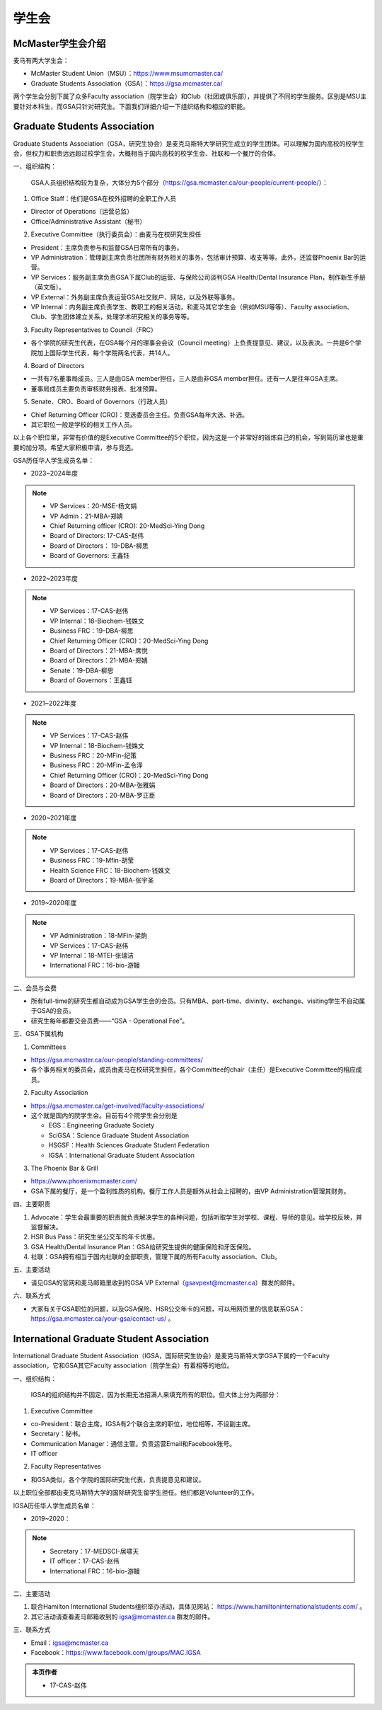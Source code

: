 ﻿学生会
==========================================================
McMaster学生会介绍
----------------------------------------------------
麦马有两大学生会：

- McMaster Student Union（MSU）：https://www.msumcmaster.ca/
- Graduate Students Association（GSA）：https://gsa.mcmaster.ca/

两个学生会分别下属了众多Faculty association（院学生会）和Club（社团或俱乐部），并提供了不同的学生服务。区别是MSU主要针对本科生，而GSA只针对研究生。下面我们详细介绍一下组织结构和相应的职能。

Graduate Students Association
------------------------------------------------------------------------
.. image:: /resource/SheLianYuSheTuan/GSA_logo.jpg
   :align: center
   :width: 800

Graduate Students Association（GSA，研究生协会）是麦克马斯特大学研究生成立的学生团体。可以理解为国内高校的校学生会，但权力和职责远远超过校学生会，大概相当于国内高校的校学生会、社联和一个餐厅的合体。

一、组织结构：

 GSA人员组织结构较为复杂，大体分为5个部分（https://gsa.mcmaster.ca/our-people/current-people/）：

1. Office Staff：他们是GSA在校外招聘的全职工作人员

- Director of Operations（运营总监）
- Office/Administrative Assistant（秘书）

2. Executive Committee（执行委员会）：由麦马在校研究生担任

- President：主席负责参与和监督GSA日常所有的事务。
- VP Administration：管理副主席负责社团所有财务相关的事务，包括审计预算、收支等等。此外，还监督Phoenix Bar的运营。
- VP Services：服务副主席负责GSA下属Club的运营、与保险公司谈判GSA Health/Dental Insurance Plan，制作新生手册（英文版）。
- VP External：外务副主席负责运营GSA社交账户、网站，以及外联等事务。
- VP Internal：内务副主席负责学生、教职工的相关活动，和麦马其它学生会（例如MSU等等）、Faculty association、Club、学生团体建立关系，处理学术研究相关的事务等等。

3. Faculty Representatives to Council（FRC）

- 各个学院的研究生代表，在GSA每个月的理事会会议（Council meeting）上负责提意见、建议，以及表决。一共是6个学院加上国际学生代表，每个学院两名代表，共14人。

4. Board of Directors

- 一共有7名董事局成员。三人是由GSA member担任，三人是由非GSA member担任。还有一人是往年GSA主席。
- 董事局成员主要负责审核财务报表、批准预算。

5. Senate、CRO、Board of Governors（行政人员）

- Chief Returning Officer (CRO)：竞选委员会主任。负责GSA每年大选、补选。
- 其它职位一般是学校的相关工作人员。

以上各个职位里，非常有价值的是Executive Committee的5个职位，因为这是一个非常好的锻炼自己的机会，写到简历里也是重要的加分项。希望大家积极申请，参与竞选。

GSA历任华人学生成员名单：

- 2023~2024年度

.. note::
  - VP Services：20-MSE-杨文娟
  - VP Admin：21-MBA-郑婧
  - Chief Returning officer (CRO): 20-MedSci-Ying Dong
  - Board of Directors: 17-CAS-赵伟
  - Board of Directors： 19-DBA-柳思
  - Board of Governors: 王鑫钰

- 2022~2023年度

.. note::
  - VP Services：17-CAS-赵伟
  - VP Internal：18-Biochem-钱姝文
  - Business FRC：19-DBA-柳思
  - Chief Returning Officer (CRO)：20-MedSci-Ying Dong
  - Board of Directors：21-MBA-席悦
  - Board of Directors：21-MBA-郑婧
  - Senate：19-DBA-柳思
  - Board of Governors：王鑫钰

- 2021~2022年度

.. note::
  - VP Services：17-CAS-赵伟
  - VP Internal：18-Biochem-钱姝文
  - Business FRC：20-MFin-纪策
  - Business FRC：20-MFin-孟令泽
  - Chief Returning Officer (CRO)：20-MedSci-Ying Dong
  - Board of Directors：20-MBA-张雅娟
  - Board of Directors：20-MBA-罗正臣

- 2020~2021年度

.. note::
  - VP Services：17-CAS-赵伟
  - Business FRC：19-Mfin-胡莹
  - Health Science FRC：18-Biochem-钱姝文
  - Board of Directors：19-MBA-张宇圣

- 2019~2020年度

.. note::
  - VP Administration：18-MFin-梁韵
  - VP Services：17-CAS-赵伟
  - VP Internal：18-MTEI-张瑞洁
  - International FRC：16-bio-游鳗

二、会员与会费

.. image:: /resource/SheLianYuSheTuan/GSA_fee.png
   :align: center
   :width: 800

- 所有full-time的研究生都自动成为GSA学生会的会员。只有MBA、part-time、divinity、exchange、visiting学生不自动属于GSA的会员。
- 研究生每年都要交会员费——“GSA - Operational Fee”。

三、GSA下属机构

1. Committees

- https://gsa.mcmaster.ca/our-people/standing-committees/
- 各个事务相关的委员会，成员由麦马在校研究生担任，各个Committee的chair（主任）是Executive Committee的相应成员。

2. Faculty Association

- https://gsa.mcmaster.ca/get-involved/faculty-associations/
- 这个就是国内的院学生会。目前有4个院学生会分别是

  - EGS：Engineering Graduate Society
  - SciGSA：Science Graduate Student Association
  - HSGSF：Health Sciences Graduate Student Federation
  - IGSA：International Graduate Student Association

3. The Phoenix Bar & Grill

- https://www.phoenixmcmaster.com/
- GSA下属的餐厅，是一个盈利性质的机构。餐厅工作人员是额外从社会上招聘的，由VP Administration管理其财务。

四、主要职责

1) Advocate：学生会最重要的职责就负责解决学生的各种问题，包括听取学生对学校、课程、导师的意见。给学校反映，并监督解决。
#) HSR Bus Pass：研究生坐公交车的年卡优惠。
#) GSA Health/Dental Insurance Plan：GSA给研究生提供的健康保险和牙医保险。
#) 社联：GSA拥有相当于国内社联的全部职责，管理下属的所有Faculty association、Club。

五、主要活动

- 请见GSA的官网和麦马邮箱里收到的GSA VP External（gsavpext@mcmaster.ca）群发的邮件。

六、联系方式

- 大家有关于GSA职位的问题，以及GSA保险、HSR公交年卡的问题，可以用网页里的信息联系GSA：https://gsa.mcmaster.ca/your-gsa/contact-us/ 。

International Graduate Student Association
------------------------------------------------------------------------
.. image:: /resource/SheLianYuSheTuan/IGSA_logo.jpg
   :align: center
   :width: 800

International Graduate Student Association（IGSA，国际研究生协会）是麦克马斯特大学GSA下属的一个Faculty association，它和GSA其它Faculty association（院学生会）有着相等的地位。

一、组织结构：

 IGSA的组织结构并不固定，因为长期无法招满人来填充所有的职位。但大体上分为两部分：

1. Executive Committee

- co-President：联合主席。IGSA有2个联合主席的职位，地位相等，不设副主席。
- Secretary：秘书。
- Communication Manager：通信主管。负责运营Email和Facebook账号。
- IT officer

2. Faculty Representatives

- 和GSA类似，各个学院的国际研究生代表，负责提意见和建议。

以上职位全部都由麦克马斯特大学的国际研究生留学生担任。他们都是Volunteer的工作。

IGSA历任华人学生成员名单：

- 2019~2020：

.. note::
  - Secretary：17-MEDSCI-居啸天
  - IT officer：17-CAS-赵伟
  - International FRC：16-bio-游鳗

二、主要活动

1. 联合Hamilton International Students组织举办活动，具体见网站： https://www.hamiltoninternationalstudents.com/ 。
2. 其它活动请查看麦马邮箱收到的 igsa@mcmaster.ca 群发的邮件。

三、联系方式

- Email：igsa@mcmaster.ca
- Facebook：https://www.facebook.com/groups/MAC.IGSA

.. admonition:: 本页作者
   
   - 17-CAS-赵伟